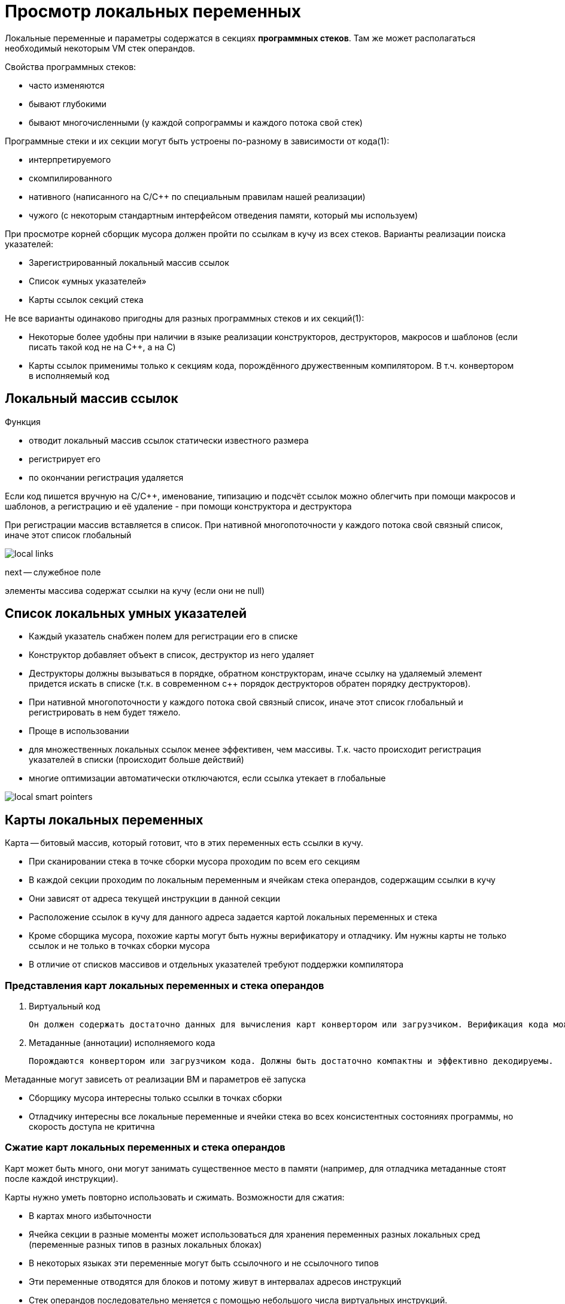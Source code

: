 = Просмотр локальных переменных 

Локальные переменные и параметры содержатся в секциях *программных стеков*. Там же может располагаться необходимый некоторым VM стек операндов.

Свойства программных стеков:

* часто изменяются
* бывают глубокими
* бывают многочисленными (у каждой сопрограммы и каждого потока свой стек)

Программные стеки и их секции могут быть устроены по-разному в зависимости от кода(1):

* интерпретируемого
* скомпилированного
* нативного (написанного на C/C++ по специальным правилам нашей реализации)
* чужого (с некоторым стандартным интерфейсом отведения памяти, который мы используем)

При просмотре корней сборщик мусора должен пройти по ссылкам в кучу из всех стеков. Варианты реализации поиска указателей:

* Зарегистрированный локальный массив ссылок
* Список «умных указателей»
* Карты ссылок секций стека

Не все варианты одинаково пригодны для разных программных стеков и их секций(1):

* Некоторые более удобны при наличии в языке реализации конструкторов, деструкторов, макросов и шаблонов (если писать такой код не на C++, а на C)
* Карты ссылок применимы только к секциям кода, порождённого дружественным компилятором. В т.ч. конвертором в исполняемый код

== Локальный массив ссылок
Функция 

* отводит локальный массив ссылок статически известного размера
* регистрирует его
* по окончании регистрация удаляется

Если код пишется вручную на C/C++, именование, типизацию и подсчёт ссылок можно облегчить при помощи макросов и шаблонов, а регистрацию и её удаление - при помощи конструктора и деструктора

При регистрации массив вставляется в список. При нативной многопоточности у каждого потока свой связный список, иначе этот список глобальный

image::auto/gc_locals/local_links.png[]

next -- служебное поле

элементы массива содержат ссылки на кучу (если они не null)

== Список локальных умных указателей

* Каждый указатель снабжен полем для регистрации его в списке
* Конструктор добавляет объект в список, деструктор из него удаляет
* Деструкторы должны вызываться в порядке, обратном конструкторам, иначе ссылку на удаляемый элемент придется искать в списке (т.к. в современном с++ порядок деструкторов обратен порядку деструкторов).
* При нативной многопоточности у каждого потока свой связный список, иначе этот список глобальный и регистрировать в нем будет тяжело.

[pluses]
* Проще в использовании

[minuses]
* для множественных локальных ссылок менее эффективен, чем массивы. Т.к. часто происходит регистрация указателей в списки (происходит больше действий)
* многие оптимизации автоматически отключаются, если ссылка утекает в глобальные

image::auto/gc_locals/local_smart_pointers.png[]

== Карты локальных переменных
Карта -- битовый массив, который готовит, что в этих переменных есть ссылки в кучу. 

* При сканировании стека в точке сборки мусора проходим по всем его секциям
* В каждой секции проходим по локальным переменным и ячейкам стека операндов, содержащим ссылки в кучу
* Они зависят от адреса текущей инструкции в данной секции
* Расположение ссылок в кучу для данного адреса задается картой локальных переменных и стека
* Кроме сборщика мусора, похожие карты могут быть нужны верификатору и отладчику. Им нужны карты не только ссылок и не только в
точках сборки мусора

[minuses]
* В отличие от списков массивов и отдельных указателей требуют поддержки компилятора

[pluses]

=== Представления карт локальных переменных и стека операндов

1. Виртуальный код

 Он должен содержать достаточно данных для вычисления карт конвертором или загрузчиком. Верификация кода может происходить при конверсии или загрузке. Поэтому эти данные должны быть в не зависящем от реализации и притом компактном представлении (как и весь виртуальный код).

2. Метаданные (аннотации) исполняемого кода

 Порождаются конвертором или загрузчиком кода. Должны быть достаточно компактны и эффективно декодируемы. 
 

Метаданные могут зависеть от реализации ВМ и параметров её запуска

 * Сборщику мусора интересны только ссылки в точках сборки

 * Отладчику интересны все локальные переменные и ячейки стека во всех консистентных состояниях программы, но скорость доступа не критична

=== Сжатие карт локальных переменных и стека операндов
Карт может быть много, они могут занимать существенное место в памяти (например, для отладчика метаданные стоят после каждой инструкции).

Карты нужно уметь повторно использовать и
сжимать. Возможности для сжатия:

* В картах много избыточности
* Ячейка секции в разные моменты может использоваться для хранения переменных разных локальных сред (переменные разных типов в разных локальных блоках)
* В некоторых языках эти переменные могут быть ссылочного и не ссылочного типов
* Эти переменные отводятся для блоков и потому живут в интервалах адресов инструкций
* Стек операндов последовательно меняется с помощью небольшого числа виртуальных инструкций. 


Содержание карт должно соответствовать
возможностям компилятора

==== 1. Таблица типов локалов на функцию

Если компилятор:

* не использует одну и ту же ячейку секции для
ссылочных и не ссылочных данных (знате, что у них разные типы)
* … гарантирует инициализированность всех
локальных ссылок функции во всех точках сборки

image::auto/gc_locals/compression.png[]

Ошибка, т.к. в самом начале переменная, а не инициализирована никак (точка сборки). Компилятор должен породить более хитрый код и сначала инициализировать объект как null.

* … затирает мёртвые локальные ссылки null'ом

То можно обойтись единственной таблицей типов локальных переменных на функцию

* Но придется породить много предварительных
инициализаций и затираний мёртвых ссылок
* Такой код менее эффективен и занимает больше
места, чем карты (т.к. очень много присваиваний null)

==== 2. Сигма-сжатие карт локалов
карта говорит, является ли переменная указателем в кучу.

* Сигма-сжатие карт локальных переменных
* Для каждой ячейки секции функции узнаем, может
ли ее когда-либо занимать локальная переменная
ссылочного типа, не равная null
* Т.е. вычислим логическую сумму её свойств во всех
точках сборки мусора функции
* Закодируем карту битовой шкалой флагов
* В дальнейшем идентифицируем ссылочную ячейку
её порядковым номером среди единичных битов

image::auto/gc_locals/sigma_compress.png[]

[minuses]
Эффект сжатия небольшой 

==== 3. Дельта-сжатие карт локалов

Применяется после сигма-сжатия.

Поскольку карты остаются постоянными в
интервалах адресов инструкций, будем повторно
использовать карту, пока она не изменится

Изменение происходит после строго
положительного приращения адреса

* Закодируем его парой (приращение адреса,
изменение как битовая карта для XOR)
* В картах для верификатора и отладчика меняется
единственный бит — кодируем его номером бита
* Приращение обычно мало, используем для него
кодировку с переменным числом битов

image::auto/gc_locals/delta_compress.png[]

Есть сигма карта с предыдущего слайда. 

Основной недостаток — последовательная
распаковка карт

* Для получения карты для данного смещения нужно
распаковать все предыдущие
* Если в коде функции много сжатых карт, нужно
ускорить поиск
* Например, старшие биты смещения используются
как индекс в таблице входов (предыдущее
смещение, предыдущая карта, следующий индекс
в сжатой таблице)
* Или бинарный поиск ближайшего снизу элемента в
аналогичной таблице

==== 4. Сжатие состояния стека операндов
* Варианты:
* Считать стек частью локальных переменных
* Абстрактная интерпретация виртуального кода,
начиная с карты локалов (??) и стека в начале базового
блока
